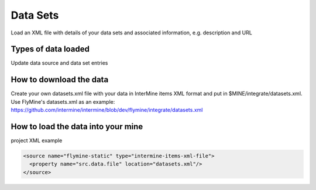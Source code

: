 Data Sets
================================

Load an XML file with details of your data sets and associated information, e.g. description and URL

Types of data loaded
--------------------

Update data source and data set entries

How to download the data 
---------------------------

Create your own datasets.xml file with your data in InterMine items XML format and put in $MINE/integrate/datasets.xml. Use FlyMine's datasets.xml as an example: https://github.com/intermine/intermine/blob/dev/flymine/integrate/datasets.xml

How to load the data into your mine
--------------------------------------

project XML example

.. code-block:: xml

    <source name="flymine-static" type="intermine-items-xml-file">
      <property name="src.data.file" location="datasets.xml"/>
    </source>

.. index:: data sources, data sets, provenance
